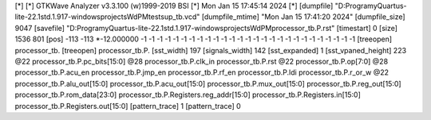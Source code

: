 [*]
[*] GTKWave Analyzer v3.3.100 (w)1999-2019 BSI
[*] Mon Jan 15 17:45:14 2024
[*]
[dumpfile] "D:\Programy\Quartus-lite-22.1std.1.917-windows\projects\WdPM\tests\up_tb.vcd"
[dumpfile_mtime] "Mon Jan 15 17:41:20 2024"
[dumpfile_size] 9047
[savefile] "D:\Programy\Quartus-lite-22.1std.1.917-windows\projects\WdPM\processor_tb.P.rst"
[timestart] 0
[size] 1536 801
[pos] -113 -113
*-12.000000 -1 -1 -1 -1 -1 -1 -1 -1 -1 -1 -1 -1 -1 -1 -1 -1 -1 -1 -1 -1 -1 -1 -1 -1 -1 -1 -1
[treeopen] processor_tb.
[treeopen] processor_tb.P.
[sst_width] 197
[signals_width] 142
[sst_expanded] 1
[sst_vpaned_height] 223
@22
processor_tb.P.pc_bits[15:0]
@28
processor_tb.P.clk_in
processor_tb.P.rst
@22
processor_tb.P.op[7:0]
@28
processor_tb.P.acu_en
processor_tb.P.jmp_en
processor_tb.P.rf_en
processor_tb.P.ldi
processor_tb.P.r_or_w
@22
processor_tb.P.alu_out[15:0]
processor_tb.P.acu_out[15:0]
processor_tb.P.mux_out[15:0]
processor_tb.P.reg_out[15:0]
processor_tb.P.rom_data[23:0]
processor_tb.P.Registers.reg_addr[15:0]
processor_tb.P.Registers.in[15:0]
processor_tb.P.Registers.out[15:0]
[pattern_trace] 1
[pattern_trace] 0
